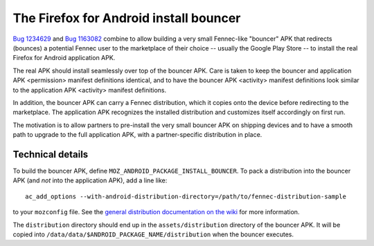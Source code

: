 .. -*- Mode: rst; fill-column: 100; -*-

=========================================
 The Firefox for Android install bouncer
=========================================

`Bug 1234629 <https://bugzilla.mozilla.org/show_bug.cgi?id=1234629>`_ and `Bug 1163082
<https://bugzilla.mozilla.org/show_bug.cgi?id=1163082>`_ combine to allow building a very small
Fennec-like "bouncer" APK that redirects (bounces) a potential Fennec user to the marketplace of
their choice -- usually the Google Play Store -- to install the real Firefox for Android application
APK.

The real APK should install seamlessly over top of the bouncer APK.  Care is taken to keep the
bouncer and application APK <permission> manifest definitions identical, and to have the bouncer APK
<activity> manifest definitions look similar to the application APK <activity> manifest definitions.

In addition, the bouncer APK can carry a Fennec distribution, which it copies onto the device before
redirecting to the marketplace.  The application APK recognizes the installed distribution and
customizes itself accordingly on first run.

The motivation is to allow partners to pre-install the very small bouncer APK on shipping devices
and to have a smooth path to upgrade to the full application APK, with a partner-specific
distribution in place.

Technical details
=================

To build the bouncer APK, define ``MOZ_ANDROID_PACKAGE_INSTALL_BOUNCER``.  To pack a distribution
into the bouncer APK (and *not* into the application APK), add a line like::

  ac_add_options --with-android-distribution-directory=/path/to/fennec-distribution-sample

to your ``mozconfig`` file.  See the `general distribution documentation on the wiki
<https://wiki.mozilla.org/Mobile/Distribution_Files>`_ for more information.

The ``distribution`` directory should end up in the ``assets/distribution`` directory of the bouncer
APK.  It will be copied into ``/data/data/$ANDROID_PACKAGE_NAME/distribution`` when the bouncer
executes.
